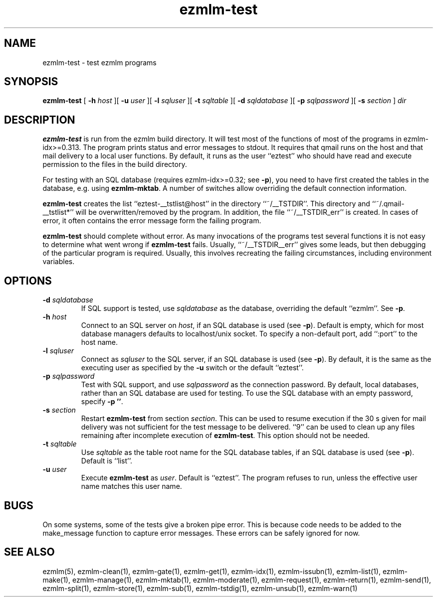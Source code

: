 .\" $Id$
.TH ezmlm-test 1
.SH NAME
ezmlm-test \- test ezmlm programs
.SH SYNOPSIS
.B ezmlm-test
[
.B \-h\fI host
][
.B \-u\fI user
][
.B \-l\fI sqluser
][
.B \-t\fI sqltable
][
.B \-d\fI sqldatabase
][
.B \-p\fI sqlpassword
][
.B \-s\fI section
]
.I dir
.SH DESCRIPTION
.B ezmlm-test
is run from the ezmlm build directory. It will test most of the functions
of most of the programs in ezmlm-idx>=0.313. The program prints status
and error messages to stdout. It requires that qmail runs on the host and that
mail delivery to a local user functions. By default, it runs as the
user ``eztest'' who should have read and execute permission to the files
in the build directory.

For testing with an SQL database (requires ezmlm-idx>=0.32; see
.BR -p ),
you need to have first created the tables in the database, e.g. using
.BR ezmlm-mktab .
A number of switches allow overriding the default connection information.

.B ezmlm-test
creates the list ``eztest-__tstlist@host''
in the directory ``~/__TSTDIR''. This directory and ``~/.qmail-__tstlist*''
will be overwritten/removed by the program. In addition,
the file ``~/__TSTDIR_err'' is created. In cases of error, it often contains
the error message form the failing program.

.B ezmlm-test
should complete without error.
As many invocations of the programs test several functions it is not easy
to determine what went wrong if
.B ezmlm-test
fails. Usually, ``~/__TSTDIR__err'' gives some leads, but then debugging
of the particular program is required. Usually, this involves recreating
the failing circumstances, including environment variables.
.SH OPTIONS
.TP
.B \-d\fI sqldatabase
If SQL support is tested, use
.I sqldatabase
as the database, overriding the default ``ezmlm''. See
.BR \-p .
.TP
.B \-h\fI host
Connect to an SQL server on
.IR host ,
if an SQL database is used (see
.BR \-p ).
Default is empty, which for most database managers defaults to
localhost/unix socket. To specify a non-default port,
add ``:port'' to the host name.
.TP
.B \-l\fI sqluser
Connect as
.I sqluser
to the SQL server, if an SQL database is used (see
.BR \-p ).
By default, it is the same as the executing user as
specified by the
.B \-u
switch or the default ``eztest''.
.TP
.B \-p\fI sqlpassword
Test with SQL support, and use
.I sqlpassword
as the connection password. By default, local databases, rather than an
SQL database are used for testing. To use the SQL database with an
empty password, specify
.BR \-p\ '' .
.TP
.B \-s\fI section
Restart
.B ezmlm-test
from section
.IR section .
This can be used to resume execution if the 30 s given for mail delivery
was not sufficient for the test message to be delivered. ``9'' can be
used to clean up any files remaining after incomplete execution of
.BR ezmlm-test .
This option should not be needed.
.TP
.B \-t\fI sqltable
Use
.I sqltable
as the table root name for the SQL database tables, if an SQL database
is used (see
.BR \-p ).
Default is ``list''.
.TP
.B \-u\fI user
Execute
.B ezmlm-test
as
.IR user .
Default is ``eztest''. The program refuses to run, unless the effective
user name matches this user name.
.SH BUGS
On some systems, some of the tests give a broken pipe error. This is because
code needs to be added to the make_message function to capture error messages.
These errors can be safely ignored for now. 
.SH "SEE ALSO"
ezmlm(5),
ezmlm-clean(1),
ezmlm-gate(1),
ezmlm-get(1),
ezmlm-idx(1),
ezmlm-issubn(1),
ezmlm-list(1),
ezmlm-make(1),
ezmlm-manage(1),
ezmlm-mktab(1),
ezmlm-moderate(1),
ezmlm-request(1),
ezmlm-return(1),
ezmlm-send(1),
ezmlm-split(1),
ezmlm-store(1),
ezmlm-sub(1),
ezmlm-tstdig(1),
ezmlm-unsub(1),
ezmlm-warn(1)

